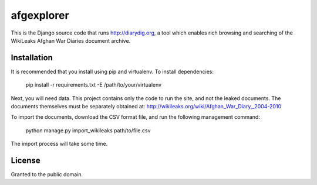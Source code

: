 afgexplorer
===========

This is the Django source code that runs http://diarydig.org, a tool which
enables rich browsing and searching of the WikiLeaks Afghan War Diaries
document archive.

Installation
------------

It is recommended that you install using pip and virtualenv.  To install
dependencies:
    
    pip install -r requirements.txt -E /path/to/your/virtualenv

Next, you will need data.  This project contains only the code to run the site,
and not the leaked documents.  The documents themselves must be separately
obtained at:
http://wikileaks.org/wiki/Afghan_War_Diary,_2004-2010

To import the documents, download the CSV format file, and run the following
management command:

    python manage.py import_wikileaks path/to/file.csv

The import process will take some time.

License
-------

Granted to the public domain.
